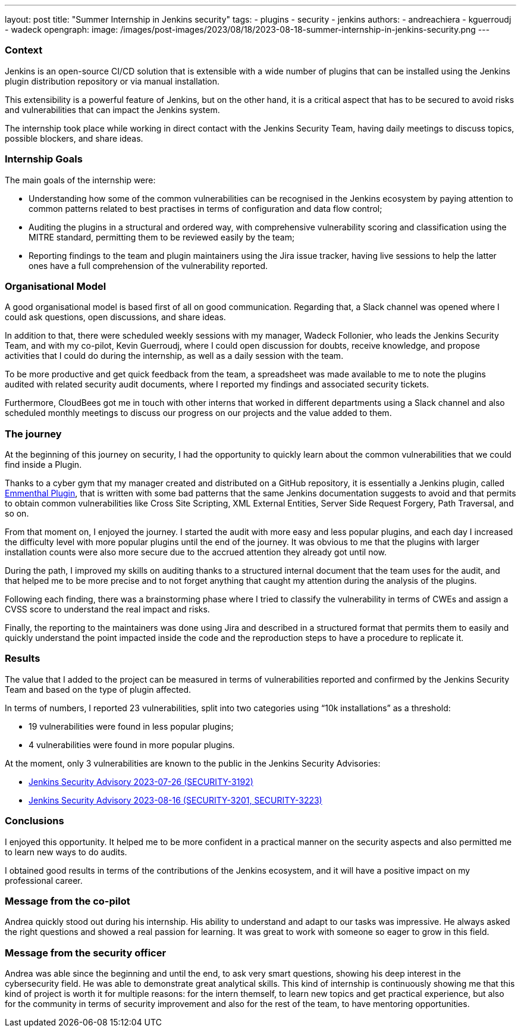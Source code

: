 ---
layout: post
title: "Summer Internship in Jenkins security"
tags:
- plugins
- security
- jenkins
authors:
- andreachiera
- kguerroudj
- wadeck
opengraph:
  image: /images/post-images/2023/08/18/2023-08-18-summer-internship-in-jenkins-security.png
---

=== Context

Jenkins is an open-source CI/CD solution that is extensible with a wide number of plugins that can be installed using the Jenkins plugin distribution repository or via manual installation.

This extensibility is a powerful feature of Jenkins, but on the other hand, it is a critical aspect that has to be secured to avoid risks and vulnerabilities that can impact the Jenkins system.

The internship took place while working in direct contact with the Jenkins Security Team, having daily meetings to discuss topics, possible blockers, and share ideas.


=== Internship Goals

The main goals of the internship were:

* Understanding how some of the common vulnerabilities can be recognised in the Jenkins ecosystem by paying attention to common patterns related to best practises in terms of configuration and data flow control;

* Auditing the plugins in a structural and ordered way, with comprehensive vulnerability scoring and classification using the MITRE standard, permitting them to be reviewed easily by the team;

* Reporting findings to the team and plugin maintainers using the Jira issue tracker, having live sessions to help the latter ones have a full comprehension of the vulnerability reported.


=== Organisational Model

A good organisational model is based first of all on good communication. Regarding that, a Slack channel was opened where I could ask questions, open discussions, and share ideas.

In addition to that, there were scheduled weekly sessions with my manager, Wadeck Follonier, who leads the Jenkins Security Team, and with my co-pilot, Kevin Guerroudj, where I could open discussion for doubts, receive knowledge, and propose activities that I could do during the internship, as well as a daily session with the team.

To be more productive and get quick feedback from the team, a spreadsheet was made available to me to note the plugins audited with related security audit documents, where I reported my findings and associated security tickets.

Furthermore, CloudBees got me in touch with other interns that worked in different departments using a Slack channel and also scheduled monthly meetings to discuss our progress on our projects and the value added to them.


=== The journey

At the beginning of this journey on security, I had the opportunity to quickly learn about the common vulnerabilities that we could find inside a Plugin.

Thanks to a cyber gym that my manager created and distributed on a GitHub repository, it is essentially a Jenkins plugin, called link:https://github.com/Wadeck/emmenthal-plugin[Emmenthal Plugin], that is written with some bad patterns that the same Jenkins documentation suggests to avoid and that permits to obtain common vulnerabilities like Cross Site Scripting, XML External Entities, Server Side Request Forgery, Path Traversal, and so on.

From that moment on, I enjoyed the journey. I started the audit with more easy and less popular plugins, and each day I increased the difficulty level with more popular plugins until the end of the journey. It was obvious to me that the plugins with larger installation counts were also more secure due to the accrued attention they already got until now.

During the path, I improved my skills on auditing thanks to a structured internal document that the team uses for the audit, and that helped me to be more precise and to not forget anything that caught my attention during the analysis of the plugins.

Following each finding, there was a brainstorming phase where I tried to classify the vulnerability in terms of CWEs and assign a CVSS score to understand the real impact and risks.

Finally, the reporting to the maintainers was done using Jira and described in a structured format that permits them to easily and quickly understand the point impacted inside the code and the reproduction steps to have a procedure to replicate it.


=== Results

The value that I added to the project can be measured in terms of vulnerabilities reported and confirmed by the Jenkins Security Team and based on the type of plugin affected.

In terms of numbers, I reported 23 vulnerabilities, split into two categories using “10k installations” as a threshold:

* 19 vulnerabilities were found in less popular plugins;

* 4 vulnerabilities were found in more popular plugins.


At the moment, only 3 vulnerabilities are known to the public in the Jenkins Security Advisories:

* link:/security/advisory/2023-07-26/[Jenkins Security Advisory 2023-07-26 (SECURITY-3192)]

* link:/security/advisory/2023-08-16/[Jenkins Security Advisory 2023-08-16 (SECURITY-3201, SECURITY-3223)]


=== Conclusions

I enjoyed this opportunity. It helped me to be more confident in a practical manner on the security aspects and also permitted me to learn new ways to do audits.

I obtained good results in terms of the contributions of the Jenkins ecosystem, and it will have a positive impact on my professional career.


=== Message from the co-pilot

Andrea quickly stood out during his internship. His ability to understand and adapt to our tasks was impressive. He always asked the right questions and showed a real passion for learning. It was great to work with someone so eager to grow in this field.

=== Message from the security officer

Andrea was able since the beginning and until the end, to ask very smart questions, showing his deep interest in the cybersecurity field. He was able to demonstrate great analytical skills. This kind of internship is continuously showing me that this kind of project is worth it for multiple reasons: for the intern themself, to learn new topics and get practical experience, but also for the community in terms of security improvement and also for the rest of the team, to have mentoring opportunities.
